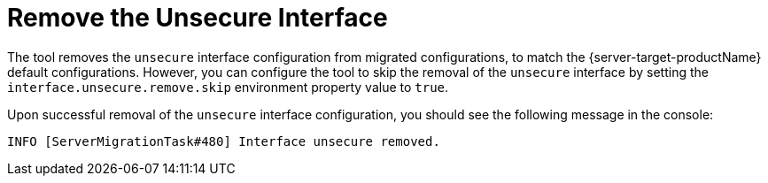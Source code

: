 = Remove the Unsecure Interface

The tool removes the `unsecure` interface configuration from migrated configurations, to match the {server-target-productName} default configurations.
However, you can configure the tool to skip the removal of the `unsecure` interface by setting the `interface.unsecure.remove.skip` environment property value to `true`.

Upon successful removal of the `unsecure` interface configuration, you should see the following message in the console:

[source,options="nowrap"]
----
INFO [ServerMigrationTask#480] Interface unsecure removed.
----